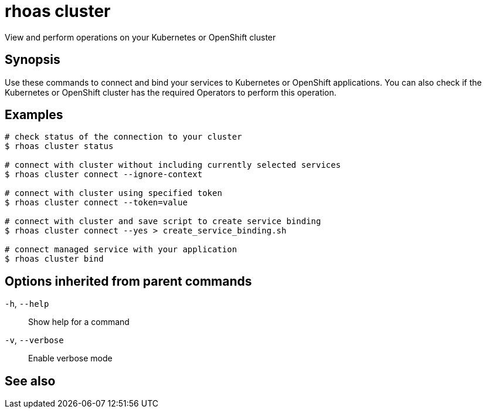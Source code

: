 ifdef::env-github,env-browser[:context: cmd]
[id='ref-rhoas-cluster_{context}']
= rhoas cluster

[role="_abstract"]
View and perform operations on your Kubernetes or OpenShift cluster

[discrete]
== Synopsis

Use these commands to connect and bind your services to Kubernetes or OpenShift applications. You can also check if the Kubernetes or OpenShift cluster has the required Operators to perform this operation.

[discrete]
== Examples

....
# check status of the connection to your cluster
$ rhoas cluster status

# connect with cluster without including currently selected services
$ rhoas cluster connect --ignore-context

# connect with cluster using specified token
$ rhoas cluster connect --token=value

# connect with cluster and save script to create service binding
$ rhoas cluster connect --yes > create_service_binding.sh

# connect managed service with your application
$ rhoas cluster bind

....

[discrete]
== Options inherited from parent commands

  `-h`, `--help`::      Show help for a command
  `-v`, `--verbose`::   Enable verbose mode

[discrete]
== See also


ifdef::env-github,env-browser[]
* link:rhoas.adoc#rhoas[rhoas]	 - RHOAS CLI
endif::[]
ifdef::pantheonenv[]
* link:{path}#ref-rhoas_{context}[rhoas]	 - RHOAS CLI
endif::[]

ifdef::env-github,env-browser[]
* link:rhoas_cluster_bind.adoc#rhoas-cluster-bind[rhoas cluster bind]	 - Connect your RHOAS services to Kubernetes or OpenShift applications
endif::[]
ifdef::pantheonenv[]
* link:{path}#ref-rhoas-cluster-bind_{context}[rhoas cluster bind]	 - Connect your RHOAS services to Kubernetes or OpenShift applications
endif::[]

ifdef::env-github,env-browser[]
* link:rhoas_cluster_clean.adoc#rhoas-cluster-clean[rhoas cluster clean]	 - Removes all resources created by cluster extensions
endif::[]
ifdef::pantheonenv[]
* link:{path}#ref-rhoas-cluster-clean_{context}[rhoas cluster clean]	 - Removes all resources created by cluster extensions
endif::[]

ifdef::env-github,env-browser[]
* link:rhoas_cluster_connect.adoc#rhoas-cluster-connect[rhoas cluster connect]	 - Connect your services to Kubernetes or OpenShift
endif::[]
ifdef::pantheonenv[]
* link:{path}#ref-rhoas-cluster-connect_{context}[rhoas cluster connect]	 - Connect your services to Kubernetes or OpenShift
endif::[]

ifdef::env-github,env-browser[]
* link:rhoas_cluster_status.adoc#rhoas-cluster-status[rhoas cluster status]	 - View status of the current Kubernetes or OpenShift cluster
endif::[]
ifdef::pantheonenv[]
* link:{path}#ref-rhoas-cluster-status_{context}[rhoas cluster status]	 - View status of the current Kubernetes or OpenShift cluster
endif::[]
